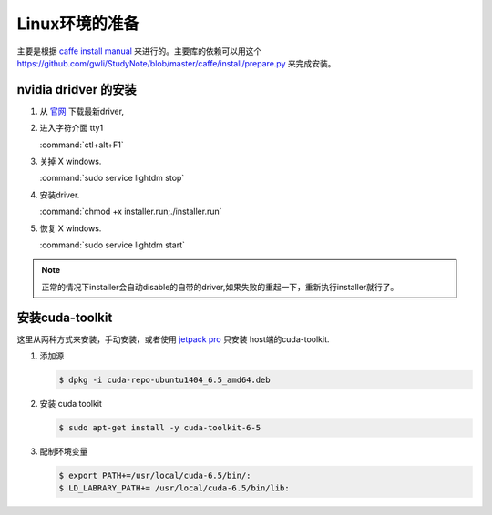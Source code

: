 Linux环境的准备
===============

主要是根据 `caffe install manual <http://caffe.berkeleyvision.org/installation.html>`_ 来进行的。主要库的依赖可以用这个 https://github.com/gwli/StudyNote/blob/master/caffe/install/prepare.py 来完成安装。

nvidia dridver 的安装 
---------------------

#. 从 `官网 <http://www.nvidia.com/Download/index.aspx?lang=en-us>`_ 下载最新driver, 

#. 进入字符介面  tty1
   
   :command:`ctl+alt+F1` 

#. 关掉 X windows.

   :command:`sudo service lightdm stop`

#. 安装driver.

   :command:`chmod +x installer.run;./installer.run`


#. 恢复 X windows.
    
   :command:`sudo service lightdm start`


.. note:: 

   正常的情况下installer会自动disable的自带的driver,如果失败的重起一下，重新执行installer就行了。

安装cuda-toolkit
----------------

这里从两种方式来安装，手动安装，或者使用 `jetpack pro <http://developer.download.nvidia.com/embedded/jetson/TK1/docs/2_GetStart/Jeston_TK1_QuickStartGuide.pdf#nameddest=Flashing%20Jetson>`_ 只安装 host端的cuda-toolkit.

#. 添加源

   .. code-block:: 

      $ dpkg -i cuda-repo-ubuntu1404_6.5_amd64.deb

#. 安装 cuda toolkit

   .. code-block::

      $ sudo apt-get install -y cuda-toolkit-6-5

#. 配制环境变量
   
   .. code-block:: 

      $ export PATH+=/usr/local/cuda-6.5/bin/:
      $ LD_LABRARY_PATH+= /usr/local/cuda-6.5/bin/lib:



